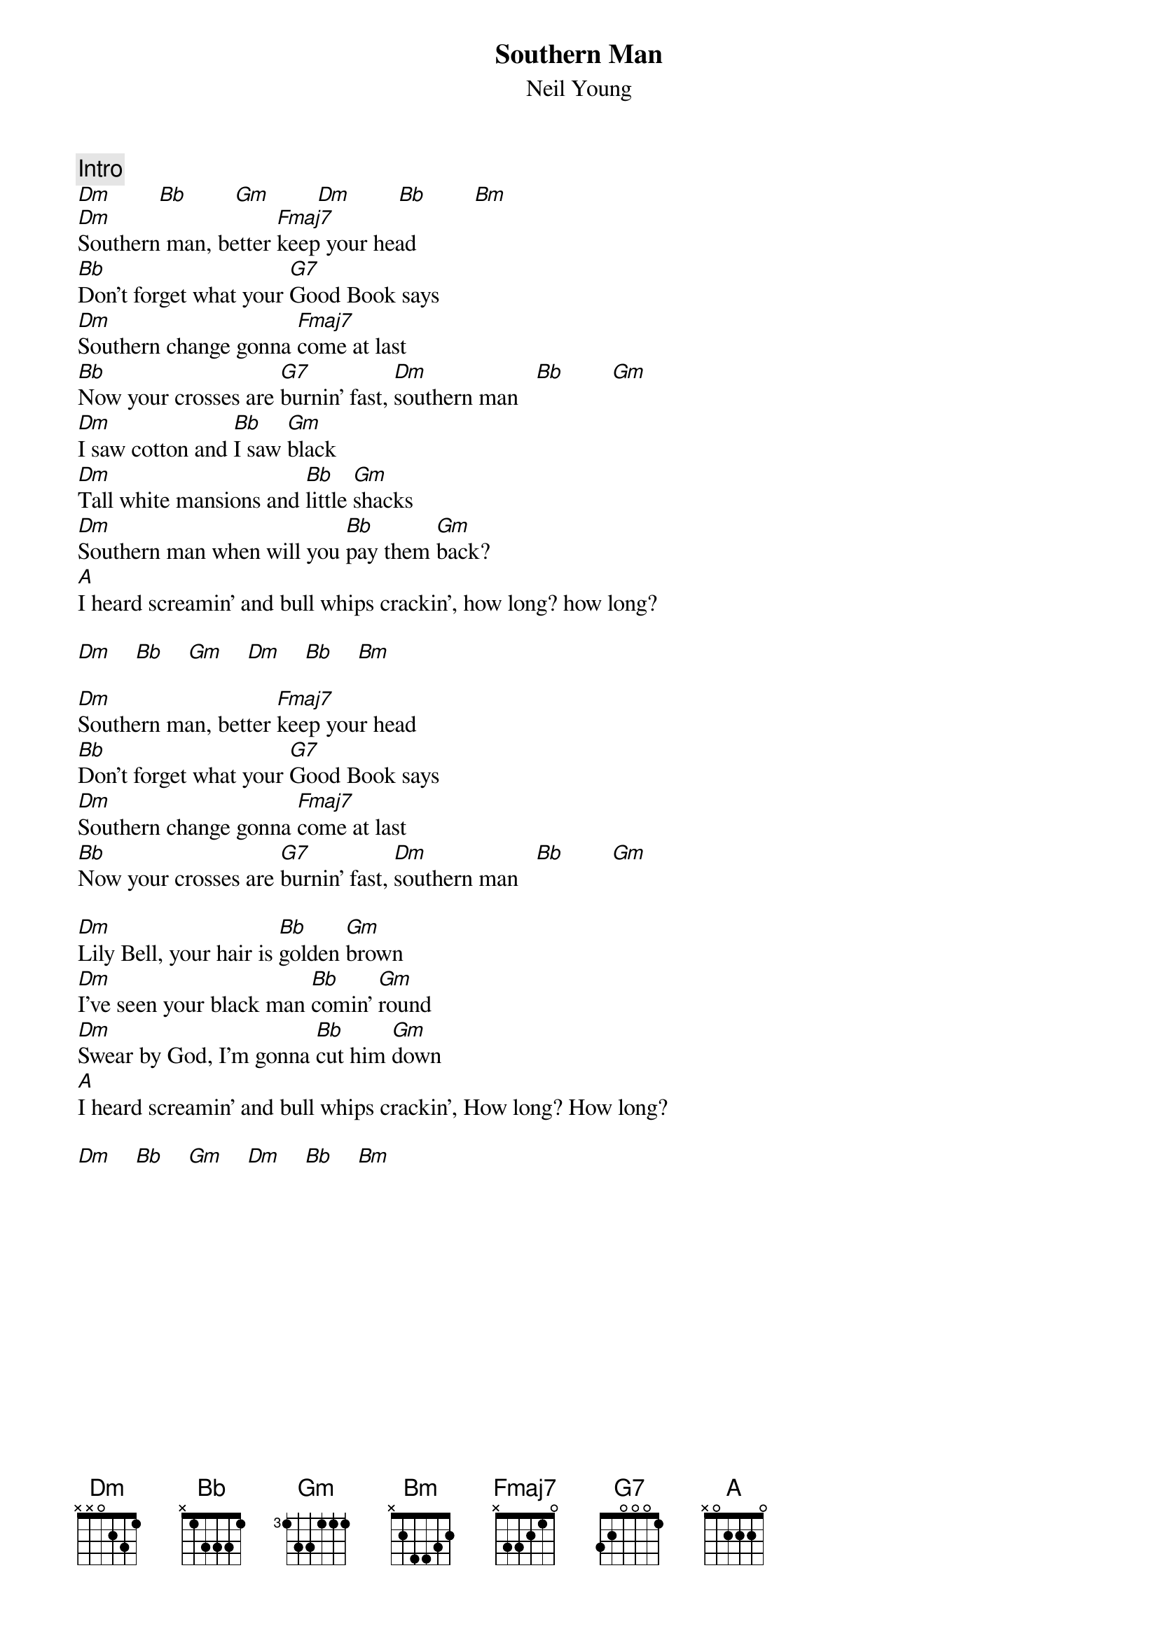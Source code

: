 {title:Southern Man}
{st:Neil Young}

{c:Intro}
[Dm]        [Bb]        [Gm]        [Dm]        [Bb]        [Bm]  
[Dm]Southern man, better [Fmaj7]keep your head
[Bb]Don't forget what your [G7]Good Book says
[Dm]Southern change gonna [Fmaj7]come at last
[Bb]Now your crosses are [G7]burnin' fast, [Dm]southern man   [Bb]        [Gm]   
[Dm]I saw cotton and [Bb]I saw [Gm]black
[Dm]Tall white mansions and [Bb]little [Gm]shacks
[Dm]Southern man when will you [Bb]pay them [Gm]back?
[A]I heard screamin' and bull whips crackin', how long? how long? 

[Dm]    [Bb]    [Gm]    [Dm]    [Bb]    [Bm]  

[Dm]Southern man, better [Fmaj7]keep your head
[Bb]Don't forget what your [G7]Good Book says
[Dm]Southern change gonna [Fmaj7]come at last
[Bb]Now your crosses are [G7]burnin' fast, [Dm]southern man   [Bb]        [Gm]  

[Dm]Lily Bell, your hair is [Bb]golden [Gm]brown
[Dm]I've seen your black man [Bb]comin' [Gm]round
[Dm]Swear by God, I'm gonna [Bb]cut him [Gm]down
[A]I heard screamin' and bull whips crackin', How long? How long?

[Dm]    [Bb]    [Gm]    [Dm]    [Bb]    [Bm]  

